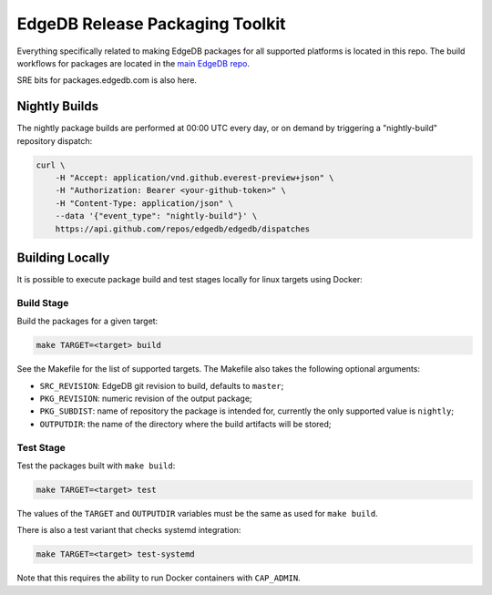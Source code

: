 ================================
EdgeDB Release Packaging Toolkit
================================

Everything specifically related to making EdgeDB packages for all supported
platforms is located in this repo.  The build workflows for packages are
located in the `main EdgeDB repo`_.

.. _main EdgeDB repo: https://github.com/edgedb/edgedb/blob/master/.github/workflows/

SRE bits for packages.edgedb.com is also here.


Nightly Builds
==============

The nightly package builds are performed at 00:00 UTC every day, or on demand
by triggering a "nightly-build" repository dispatch:

.. code-block:: shell

    curl \
        -H "Accept: application/vnd.github.everest-preview+json" \
        -H "Authorization: Bearer <your-github-token>" \
        -H "Content-Type: application/json" \
        --data '{"event_type": "nightly-build"}' \
        https://api.github.com/repos/edgedb/edgedb/dispatches


Building Locally
================

It is possible to execute package build and test stages locally for linux
targets using Docker:

Build Stage
-----------

Build the packages for a given target:

.. code-block:: shell

    make TARGET=<target> build

See the Makefile for the list of supported targets.  The Makefile also
takes the following optional arguments:

* ``SRC_REVISION``: EdgeDB git revision to build, defaults to ``master``;
* ``PKG_REVISION``: numeric revision of the output package;
* ``PKG_SUBDIST``: name of repository the package is intended for, currently
  the only supported value is ``nightly``;
* ``OUTPUTDIR``: the name of the directory where the build artifacts will
  be stored;

Test Stage
----------

Test the packages built with ``make build``:

.. code-block:: shell

    make TARGET=<target> test

The values of the ``TARGET`` and ``OUTPUTDIR`` variables must be the same
as used for ``make build``.

There is also a test variant that checks systemd integration:

.. code-block:: shell

    make TARGET=<target> test-systemd

Note that this requires the ability to run Docker containers with
``CAP_ADMIN``.
